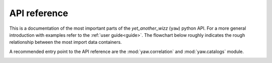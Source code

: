 .. _api:

API reference
=============

This is a documentation of the most important parts of the *yet_another_wizz*
(``yaw``) python API. For a more general introduction with examples refer to the
:ref:`user guide<guide>`. The flowchart below roughly indicates the rough
relationship between the most import data containers.

A recommended entry point to the API reference are the :mod:`yaw.correlation`
and :mod:`yaw.catalogs` module.


.. dropdown:: :octicon:`list-ordered;1.5em` ‎ ‎ ‎ Table of contents
    :margin: 0
    :color: muted
    :class-title: h5

    .. toctree::
        :maxdepth: 2

        api/catalogs
        api/config
        api/core
        api/correlation
        api/fitting
        api/randoms
        api/redshifts


.. image:: _static/flowchart.svg
    :width: 800
    :alt: API flowchart
